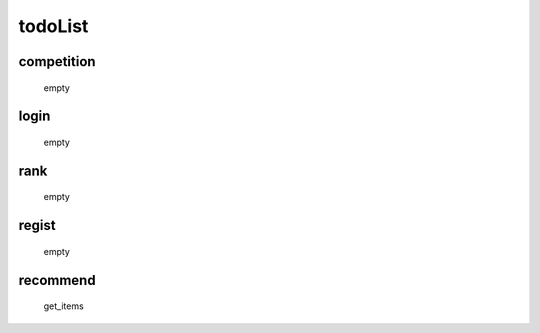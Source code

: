 todoList
========

competition
-----------
    empty

login
-----
    empty

rank
----
    empty

regist
------
    empty

recommend
---------
    get_items

